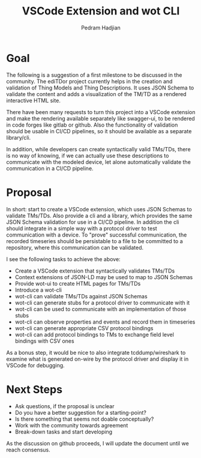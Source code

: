 #+TITLE: VSCode Extension and wot CLI
#+AUTHOR: Pedram Hadjian

* Goal

The following is a suggestion of a first milestone to be discussed in the community. The ediTDor project currently helps in the creation and validation of Thing Models and Thing Descriptions. It uses JSON Schema to validate the content and adds a visualization of the TM/TD as a rendered interactive HTML site.

There have been many requests to turn this project into a VSCode extension and make the rendering available separately like swagger-ui, to be rendered in code forges like gitlab or github. Also the functionality of validation should be usable in CI/CD pipelines, so it should be available as a separate library/cli.

In addition, while developers can create syntactically valid TMs/TDs, there is no way of knowing, if we can actually use these descriptions to communicate with the modeled device, let alone automatically validate the communication in a CI/CD pipeline.

* Proposal

In short: start to create a VSCode extension, which uses JSON Schemas to validate TMs/TDs. Also provide a cli and a library, which provides the same JSON Schema validation for use in a CI/CD pipeline. In addition the cli should integrate in a simple way with a protocol driver to test communication with a device. To "prove" successful communication, the recorded timeseries should be persistable to a file to be committed to a repository, where this communication can be validated.

I see the following tasks to achieve the above:

- Create a VSCode extension that syntactically validates TMs/TDs
- Context extensions of JSON-LD may be used to map to JSON Schemas
- Provide wot-ui to create HTML pages for TMs/TDs
- Introduce a wot-cli
- wot-cli can validate TMs/TDs against JSON Schemas
- wot-cli can generate stubs for a protocol driver to communicate with it
- wot-cli can be used to communicate with an implementation of those stubs
- wot-cli can observe properties and events and record them in timeseries
- wot-cli can generate appropriate CSV protocol bindings
- wot-cli can add protocol bindings to TMs to exchange field level bindings with CSV ones

As a bonus step, it would be nice to also integrate tcddump/wireshark to examine what is generated on-wire by the protocol driver and display it in VSCode for debugging.

* Next Steps

- Ask questions, if the proposal is unclear
- Do you have a better suggestion for a starting-point?
- Is there something that seems not doable conceptually?
- Work with the community towards agreement
- Break-down tasks and start developing

As the discussion on github proceeds, I will update the document until we reach consensus.
